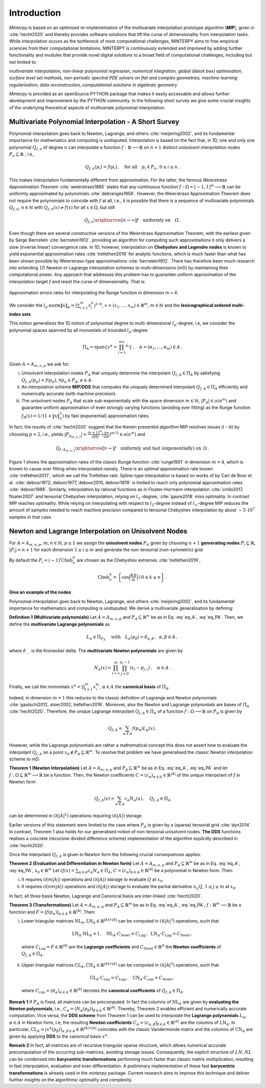 ============
Introduction
============

*Minterpy* is based on an optimised re-implementation of the multivariate interpolation prototype algorithm (**MIP**), given in :cite:`hecht2020`
and thereby provides software solutions that lift the curse of dimensionality from interpolation tasks. 
While interpolation occurs as the bottleneck of most computational challenges, MINTERPY aims to free empirical sciences from their computational limitations. MINTERPY is continuously extended and improved by adding further functionality and modules that provide novel digital solutions to a broad field of computational challenges, including but not limited to:

*multivariate interpolation, non-linear polynomial regression, numerical integration, global (black box) optimisation, surface level set methods, non-periodic spectral PDE solvers on flat and complex geometries, 
machine learning regularisation, data reconstruction, computational solutions in algebraic geometry*

*Minterpy* is provided as an openSource PYTHON package that makes it easily accessable and allows further development and improvement by the PYTHON community. In the following short survey we give some crucial insights of the underlying theoretical aspects of multivariate polynomial interpolation.

Multivariate Polynomial Interpolation - A Short Survey
======================================================


Polynomial interpolation goes back to Newton, Lagrange, and others :cite:`meijering2002`, and its fundamental importance for mathematics and computing is undisputed.
Interpolation is based on the fact that, in 1D, one and only one polynomial :math:`Q_{f,n}` of degree :math:`n` can interpolate a function :math:`f : \mathbb{R} \longrightarrow \mathbb{R}` on :math:`n+1` distinct 
*unisolvent interpolation nodes*
:math:`P_n \subseteq \mathbb{R}` , i.e.,

.. math::

  Q_{f,n}(p_i) = f(p_i)\,, \quad \text{for all} \quad  p_i \in P_n \,, 0 \leq i \leq n\,.

This makes interpolation fundamentally different from approximation. For the latter, the famous *Weierstrass Approximation Theorem* :cite:`weierstrass1885` states that any continuous function
:math:`f : \Omega =[-1,1]^m \longrightarrow \mathbb{R}` can be uniformly approximated by polynomials :cite:`debranges1959`. However, the Weierstrass Approximation Theorem does not require the polynomials  to coincide with :math:`f` at all, i.e., it is possible that there is a sequence of multivariate polynomials :math:`Q_{f,n}`, :math:`n \in \mathbb{N}` with :math:`Q_{f,n}(x) \not = f(x)` for all :math:`x \in \Omega`, but still

.. math::

  Q_{f,n} \xrightarrow[n \rightarrow \infty]{} f \quad \text{uniformly on} \quad \Omega\,. 

Even though there are several constructive versions of the Weierstrass Approximation Theorem, with the earliest given by Serge Bernstein :cite:`bernstein1912`,
providing an algorithm for computing such approximations it only delivers a slow (inverse linear) convergence rate. In 1D, however, interpolation on **Chebyshev and Legendre nodes** is known to yield exponential approximation rates :cite:`trefethen2019` for analytic functions, which is much faster than what has been shown possible by Weierstrass-type approximations :cite:`bernstein1912`.
There has therefore been much research into extending :math:`1`\ D Newton or Lagrange interpolation schemes to multi–dimensions (mD) by maintaining their computational power. 
Any approach that addresses this problem has to guarantee uniform approximation of the interpolation target :math:`f` and resist the curse of dimensionality. That is:

.. figure:: mip_approximation.png
  :align: center
  
  Approximation errors rates for interpolating the Runge function in dimension m = 4.

We consider the :math:`l_p\text{-norm}\|x\|_p = \big(\sum_{i=1}^m x_i^p\big)^{1/p}`, :math:`x = (x_1,\dots,x_m) \in\mathbb{R}^m`, :math:`m \in \mathbb{N}` and the **lexicographical ordered multi-index sets**

.. math::
  :label: eq_A

  A=A_{m,n,p} = \left\{\alpha \in \mathbb{N}^m | \|\alpha\|_p \leq n \right\}\,, \quad m,n \in \mathbb{N}\,, p \geq 1\,. 


This notion generalises the 1D notion of polynomial degree to multi-dimensional :math:`l_p`-degree, i.e, we consider the polynomial spaces spanned by all monomials of bounded :math:`l_p`-degree 

.. math::
 
   \Pi_A = \mathrm{span} \left\{ x^\alpha = \prod_{i=1}^mx^{\alpha_i}\right\}\,, \quad \alpha = (\alpha_1,\dots,\alpha_m) \in A\,.


Given :math:`A=A_{m,n,p}` we ask for:

i) Unisolvent interpolation nodes :math:`P_A` that uniquely determine the interpolant :math:`Q_{f,A} \in \Pi_A` by satisfying :math:`Q_{f,A}(p_{\alpha}) = f(p_{\alpha})`, :math:`\forall p_{\alpha} \in P_A`, :math:`\alpha \in A`.
ii) An interpolation scheme **MIP/DDS** that computes the uniquely determined interpolant :math:`Q_{f,A} \in \Pi_A` efficiently and numerically accurate (with machine precision).
iii) The unisolvent nodes :math:`P_A` that scale sub-exponentially with the space dimension :math:`m \in \mathbb{N}`, :math:`|P_A| \in o(n^m)` and guarantee uniform approximation of even strongly varying functions (avoiding over fitting)  as the Runge function :math:`f_R(x) = 1/(1+\|x\|_2^2)` by fast (exponential) approximation rates.


In fact, the results of :cite:`hecht2020` suggest that the therein presented algorithm MIP resolves issues i) - iii) by choosing :math:`p=2`, i.e., yields :math:`|P_{A_{m,n,2}}| \approx \frac{(n+1)^m }{\sqrt{\pi m}} (\frac{\pi \mathrm{e}}{2m})^{m/2} \in o(n^m)` and

.. math::

  Q_{f,A_{m,n,2}} \xrightarrow[n\rightarrow]{} f \quad \text{uniformly and fast (exponentially) on} \,\,\, \Omega\,.


Figure 1 shows the approximation rates of the classic Runge function :cite:`runge1901` in dimension :math:`m=4`, which is known to cause over fitting when interpolated naively. There is an optimal approximation rate known :cite:`trefethen2017`, which we call the Trefethen rate. Spline-type interpolation is based on works of by Carl de Boor et al. :cite:`deboor1972, deboor1977, deboor2010, deboor1978` is limited to reach only polynomial approximation rates :cite:`deboor1988`.
Similarly, interpolation by rational functions as in Floater-Hormann interpolation :cite:`cirillo2017, floater2007` and tensorial Chebyshev interpolation, relying on :math:`l_{\infty}`-degree, :cite:`gaure2018` miss optimality. In contrast MIP reaches optimality. While relying on interpolating with respect to :math:`l_2`-degree instead of :math:`l_{\infty}`-degree MIP reduces the amount of samples needed to reach machine precision  compared to tensorial Chebyshev interpolation by about :math:`\sim 5 \cdot 10^7` samples in that case.





Newton and Lagrange Interpolation on Unisolvent Nodes
=====================================================

For :math:`A= A_{m,n,p}`, :math:`m,n \in \mathbb{N}`, :math:`p\geq1` we assign the **unisolvent nodes** :math:`P_A` given by choosing :math:`n+1` **genrerating nodes** :math:`P_i \subseteq \mathbb{R}`, :math:`|P_i| = n+1` for each dimension :math:`1 \leq i \leq m` and generate the non-tensorial (non-symmetric) grid 

.. math::
  :label: eq_PA

  P_A = \left\{  (p_{1,\alpha_1}, \dots, p_{m,\alpha_m}) \in \mathbb{R}^m  \mid  \alpha \in A \,, p_{i,\alpha_i}\in P_i\right\}\,.



By default the  :math:`P_i = (-1)^i\mathrm{Cheb}_n^{0}` are chosen as the Chebyshev extremes  :cite:`trefethen2019`,

.. math::

  \mathrm{Cheb}_n^{0} = \left\{ \cos\Big(\frac{k\pi}{n}\Big) \mid 0 \leq k \leq n\right\}\,.

**Give an example of the nodes**

Polynomial interpolation goes back to Newton, Lagrange, and others :cite:`meijering2002`, and its fundamental importance for mathematics and computing is undisputed. We derive a multivariate generalisation by defining:

**Definition 1 (Multivariate polynomials)** Let :math:`A= A_{m,n,p}` and :math:`P_A\subseteq \mathbb{R}^m` be as in Eq. :eq:`eq_A`, :eq:`eq_PA`. Then, we define the **multivariate Lagrange polynomials** as 

.. math::

  L_{\alpha} \in \Pi_{P_A}\ \quad \text{with}\quad L_{\alpha}(p_\beta)= \delta_{\alpha,\beta}\, , \,\,\, \alpha,\beta \in A\,,

where :math:`\delta_{\cdot,\cdot}` is the Kronecker delta. The **multivariate Newton polynomials** are given by

.. math::

  N_\alpha(x) = \prod_{i=1}^m\prod_{j=0}^{\alpha_i-1}(x_i-p_{j,i}) \,, \quad \alpha \in A\,.


Finally, we call the monomials :math:`x^\alpha = \prod_{i=1}^m x^{\alpha_i}_{i}`, :math:`\alpha \in A` the **canonical basis** of :math:`\Pi_{A}`.


Indeed, in dimension :math:`m=1` this reduces to the classic definition of Lagrange and Newton polynomials :cite:`gautschi2012, stoer2002, trefethen2019`. Moreover, also the Newton and Lagrange polynomials are bases of :math:`\Pi_A` :cite:`hecht2020`.
Therefore, the unique  Lagrange interpolant :math:`Q_{f,A} \in \Pi_A` of a function :math:`f : \Omega \longrightarrow \mathbb{R}` on :math:`P_A` is given by 

.. math::

  Q_{f,A} = \sum_{\alpha \in A}f(p_{\alpha})L_{\alpha}(x)\,.

However, while the Lagrange polynomials are rather a mathematical concept this does not assert how to evaluate  the interpolant :math:`Q_{f,A}` on a point :math:`x_0 \not \in P_A \subseteq \mathbb{R}^m`. 
To resolve that problem we have generalised the classic Newton interpolation scheme to mD:



**Theorem 1 (Newton Interpolation)** Let :math:`A = A_{m,n,p}` and :math:`P_A\subseteq \mathbb{R}^m` be as in Eq. :eq:`eq_A`, :eq:`eq_PA` and let :math:`f : \Omega \subseteq \mathbb{R}^m \longrightarrow \mathbb{R}` be a function. 
Then, the Newton coefficients :math:`C = (c_{\alpha})_{\alpha \in A} \in \mathbb{R}^{|A|}` of the unique interpolant of :math:`f` in Newton form

.. math::

  Q_{f,A}(x) = \sum_{\alpha \in A} c_\alpha N_{\alpha} (x)\,, \quad Q_{f,A} \in \Pi_A

can be determined in :math:`\mathcal{O}(|A|^2)` operations requiring :math:`\mathcal{O}(|A|)` storage. 

Earlier versions of this statement were limited to the case where :math:`P_A` is given by a (sparse) tensorial grid :cite:`dyn2014`.
In contrast, Theorem 1 also holds for our generalised notion of non-tensorial unisolvent nodes. 
**The DDS** functions realises a concrete (recursive divided difference scheme) implementation  of the algorithm explicitly described in :cite:`hecht2020`.


Once the interpolant :math:`Q_{f,A}` is given in Newton form the following crucial consequences applies. 

**Theorem 2 (Evaluation and Differentiation in Newton form)** Let :math:`A= A_{m,n,p}` and :math:`P_A\subseteq \mathbb{R}^m` be as in Eq. :eq:`eq_A`, :eq:`eq_PA`,  :math:`x_0 \in \mathbb{R}^m` 
Let :math:`Q(x) = \sum_{\alpha \in A}c_\alpha N_{\alpha} \in \Pi_A`,
:math:`C = (c_{\alpha})_{\alpha \in A} \in \mathbb{R}^{|A|}` be a polynomial in Newton form. Then: 

i) It requires :math:`\mathcal{O}(m|A|)` operations and :math:`\mathcal{O}(|A|)` storage to evaluate :math:`Q` at :math:`x_0`.
ii) It requires :math:`\mathcal{O}(nm|A|)` operations and :math:`\mathcal{O}(|A|)` storage to evaluate the partial derivative :math:`\partial_{x_j}Q`, :math:`1 \leq j \leq m` at :math:`x_0`.


In fact, all three basis  Newton, Lagrange and Canonical basis are inter-linked :cite:`hecht2020`.

**Theorem 3 (Transformations)**  
Let :math:`A= A_{m,n,p}` and :math:`P_A\subseteq \mathbb{R}^m` be as in Eq. :eq:`eq_A`, :eq:`eq_PA`, :math:`f : \mathbb{R}^m \longrightarrow  \mathbb{R}` be a function and :math:`F=\big(f(p_\alpha)\big)_{\alpha \in A}\in \mathbb{R}^{|A|}`. Then:

i) Lower triangular matrices  :math:`\mathrm{NL}_A, \mathrm{LN}_A  \in \mathbb{R}^{|A|\times |A|}`  can be computed in :math:`\mathcal{O}(|A|^3)` operations, such that 

  .. math::

     \mathrm{LN}_A \cdot\mathrm{NL}_A = \mathrm{I} \,, \quad \mathrm{NL}_A  \cdot C_{\mathrm{Newt}} = C_{\mathrm{Lag}}\,, \,\,\,  \mathrm{LN}_A\cdot C_{\mathrm{Lag}} = C_{\mathrm{Newt}} \,,

 where :math:`C_{\mathrm{Lag}}=F \in \mathbb{R}^{|A|}` are the **Lagrange coefficients** and :math:`C_{\mathrm{Newt}} \in \mathbb{R}^A` the **Newton coefficients** of :math:`Q_{f,A} \in \Pi_A`.

ii) Upper triangular matrices :math:`\mathrm{CL}_A,\mathrm{CN}_A \in \mathbb{R}^{|A|\times |A|}` can be computed in :math:`\mathcal{O}(|A|^3)` operations, such that 

  .. math::

    \mathrm{CL}_A\cdot C_{\mathrm{can}} =C_{\mathrm{Lag}}\,, \quad \mathrm{CN}_A\cdot C_{\mathrm{can}} =C_{\mathrm{Newt}}\,,

 where :math:`C_{\mathrm{can}}=(d_{\alpha})_{\alpha \in A}  \in \mathbb{R}^{|A|}` denotes the  **canonical coefficients** of :math:`Q_{f,A}\in \Pi_A`.


**Remark 1** If :math:`P_A` is fixed, all matrices can be precomputed. In fact the columns of :math:`\mathrm{NL}_A` are given by **evaluating the Newton polynomials**, i.e., 
:math:`C_{\alpha} = (N_{\alpha}(p_\beta))_{\beta \in A} \in \mathbb{R}^{|A|}`. Thereby, Theorem 2 enables efficient and numerically accurate computation. 
Vice versa, the **DDS scheme** from Theorem 1 can be used to interpolate the 
**Lagrange polynomials** :math:`L_{\alpha}`, :math:`\alpha \in A` in Newton form, i.e, the resulting **Newton coefficients** :math:`C_\alpha=(c_{\alpha,\beta})_{\beta \in A} \in \mathbb{R}^{|A|}` are the columns of :math:`\mathrm{LN}_A`.  
In particular, :math:`\mathrm{CL}_A =(x^\alpha(p_{\beta}))_{\alpha,\beta \in A} \in \mathbb{R}^{|A|\times|A|}` coincides with the classic Vandermonde matrix and the columns of :math:`\mathrm{CN}_A` are given by applying **DDS** to the canonical basis :math:`x^\alpha`. 

**Remark 2** In fact, all matrices are of recursive triangular sparse structure, which allows numerical accurate precomputation of the occurring sub-matrices, avoiding storage issues. Consequently, the explicit structure of :math:`LN,NL` can be condensed into **barycentric transformations** performing much faster than classic matrix multiplication, resulting in 
fast interpolation, evaluation and even differentiation. A preliminary implementation of these
fast **barycentric transformations** is already used in the *minterpy* package. Current research aims to improve this technique and deliver further insights on the algorithmic optimality and complexity. 


.. bibliography::
  :all:
  :style: unsrt
